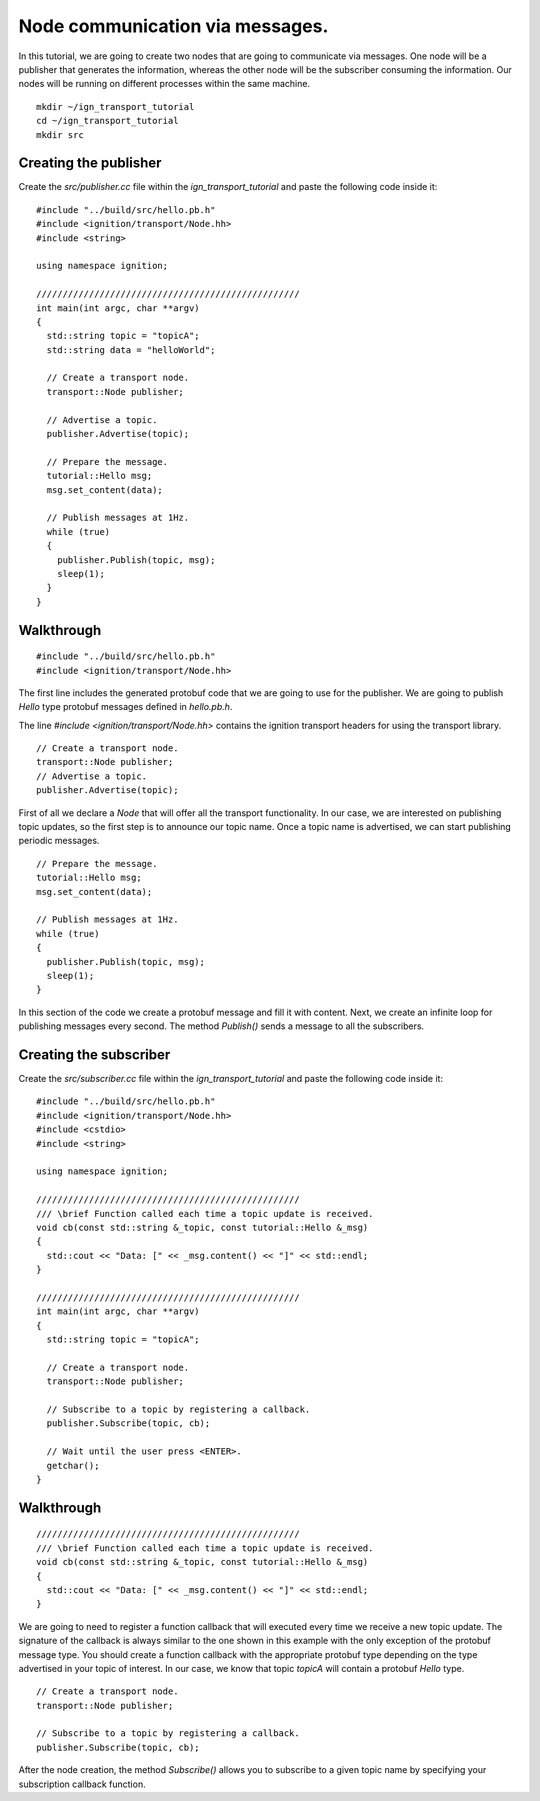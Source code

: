 ================================
Node communication via messages.
================================

In this tutorial, we are going to create two nodes that are going to communicate
via messages. One node will be a publisher that generates the information,
whereas the other node will be the subscriber consuming the information. Our
nodes will be running on different processes within the same machine.

::

    mkdir ~/ign_transport_tutorial
    cd ~/ign_transport_tutorial
    mkdir src

Creating the publisher
======================

Create the *src/publisher.cc* file within the *ign_transport_tutorial* and paste
the following code inside it:

::

    #include "../build/src/hello.pb.h"
    #include <ignition/transport/Node.hh>
    #include <string>

    using namespace ignition;

    //////////////////////////////////////////////////
    int main(int argc, char **argv)
    {
      std::string topic = "topicA";
      std::string data = "helloWorld";

      // Create a transport node.
      transport::Node publisher;

      // Advertise a topic.
      publisher.Advertise(topic);

      // Prepare the message.
      tutorial::Hello msg;
      msg.set_content(data);

      // Publish messages at 1Hz.
      while (true)
      {
        publisher.Publish(topic, msg);
        sleep(1);
      }
    }

Walkthrough
===========

::

    #include "../build/src/hello.pb.h"
    #include <ignition/transport/Node.hh>

The first line includes the generated protobuf code that we are going to use
for the publisher. We are going to publish *Hello* type protobuf messages
defined in *hello.pb.h*.

The line *#include <ignition/transport/Node.hh>* contains the ignition transport
headers for using the transport library.

::

    // Create a transport node.
    transport::Node publisher;
    // Advertise a topic.
    publisher.Advertise(topic);

First of all we declare a *Node* that will offer all the transport
functionality. In our case, we are interested on publishing topic updates, so
the first step is to announce our topic name. Once a topic name is advertised,
we can start publishing periodic messages.

::

    // Prepare the message.
    tutorial::Hello msg;
    msg.set_content(data);

    // Publish messages at 1Hz.
    while (true)
    {
      publisher.Publish(topic, msg);
      sleep(1);
    }

In this section of the code we create a protobuf message and fill it with
content. Next, we create an infinite loop for publishing messages every second.
The method *Publish()* sends a message to all the subscribers.

Creating the subscriber
=======================

Create the *src/subscriber.cc* file within the *ign_transport_tutorial* and
paste the following code inside it:

::

    #include "../build/src/hello.pb.h"
    #include <ignition/transport/Node.hh>
    #include <cstdio>
    #include <string>

    using namespace ignition;

    //////////////////////////////////////////////////
    /// \brief Function called each time a topic update is received.
    void cb(const std::string &_topic, const tutorial::Hello &_msg)
    {
      std::cout << "Data: [" << _msg.content() << "]" << std::endl;
    }

    //////////////////////////////////////////////////
    int main(int argc, char **argv)
    {
      std::string topic = "topicA";

      // Create a transport node.
      transport::Node publisher;

      // Subscribe to a topic by registering a callback.
      publisher.Subscribe(topic, cb);

      // Wait until the user press <ENTER>.
      getchar();
    }


Walkthrough
===========

::

    //////////////////////////////////////////////////
    /// \brief Function called each time a topic update is received.
    void cb(const std::string &_topic, const tutorial::Hello &_msg)
    {
      std::cout << "Data: [" << _msg.content() << "]" << std::endl;
    }

We are going to need to register a function callback that will executed every
time we receive a new topic update. The signature of the callback is always
similar to the one shown in this example with the only exception of the protobuf
message type. You should create a function callback with the appropriate
protobuf type depending on the type advertised in your topic of interest. In our
case, we know that topic *topicA* will contain a protobuf *Hello* type.

::

    // Create a transport node.
    transport::Node publisher;

    // Subscribe to a topic by registering a callback.
    publisher.Subscribe(topic, cb);

After the node creation, the method *Subscribe()* allows you to subscribe to a
given topic name by specifying your subscription callback function.

